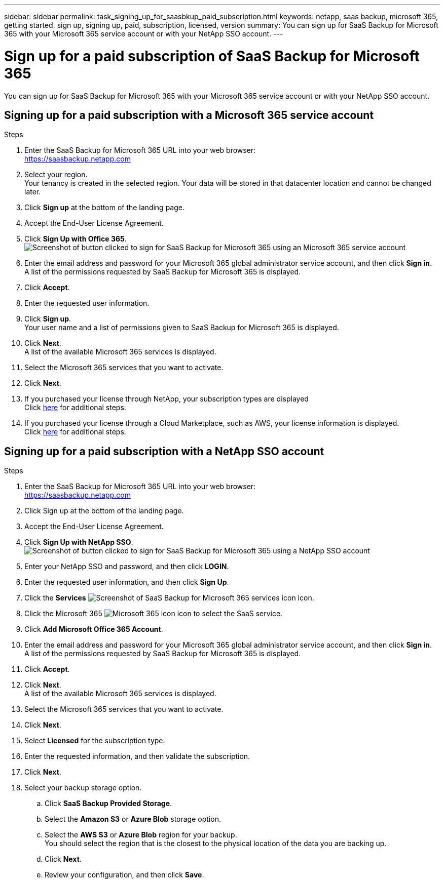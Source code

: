 ---
sidebar: sidebar
permalink: task_signing_up_for_saasbkup_paid_subscription.html
keywords: netapp, saas backup, microsoft 365, getting started, sign up, signing up, paid, subscription, licensed, version
summary: You can sign up for SaaS Backup for Microsoft 365 with your Microsoft 365 service account or with your NetApp SSO account.
---

= Sign up for a paid subscription of SaaS Backup for Microsoft 365
:hardbreaks:
:nofooter:
:icons: font
:linkattrs:
:imagesdir: ./media/

[.lead]
You can sign up for SaaS Backup for Microsoft 365 with your Microsoft 365 service account or with your NetApp SSO account.

//video::A4nIi7n-uAw[youtube, width=848, height=480]

== Signing up for a paid subscription with a Microsoft 365 service account

//Users who sign up for a paid subscription with a Microsoft 365 service account need to enable Basic Authentication to use SaaS Backup. SaaS Backup supports Basic Authentication only. If your Microsoft 365 tenant was created beginning in October 2020, and it has no recorded usage, you may encounter authentication failures. Ensure that you disable Modern Authentication for your Microsoft 365 service account.

//link:https://docs.microsoft.com/en-us/exchange/clients-and-mobile-in-exchange-online/enable-or-disable-modern-authentication-in-exchange-online[Learn how to disable Modern Authentication]

.Steps

.	Enter the SaaS Backup for Microsoft 365 URL into your web browser:
  https://saasbackup.netapp.com
. Select your region.
  Your tenancy is created in the selected region.  Your data will be stored in that datacenter location and cannot be changed later.
.	Click *Sign up* at the bottom of the landing page.
.	Accept the End-User License Agreement.
. Click *Sign Up with Office 365*.
  image:sign_up_0365.gif[Screenshot of button clicked to sign for SaaS Backup for Microsoft 365 using an Microsoft 365 service account]
.	Enter the email address and password for your Microsoft 365 global administrator service account, and then click *Sign in*.
  A list of the permissions requested by SaaS Backup for Microsoft 365 is displayed.
.	Click *Accept*.
.	Enter the requested user information.
.	Click *Sign up*.
  Your user name and a list of permissions given to SaaS Backup for Microsoft 365 is displayed.
.	Click *Next*.
  A list of the available Microsoft 365 services is displayed.
.	Select the Microsoft 365 services that you want to activate.
.	Click *Next*.

. If you purchased your license through NetApp, your subscription types are displayed
  Click link:task_completing_signing_up_ipa.html[here] for additional steps.

. If you purchased your license through a Cloud Marketplace, such as AWS, your license information is displayed.
  Click link:task_completing_signing_up_marketplace.html[here] for additional steps.


== Signing up for a paid subscription with a NetApp SSO account

.Steps

.	Enter the SaaS Backup for Microsoft 365 URL into your web browser:
  https://saasbackup.netapp.com
.	Click Sign up at the bottom of the landing page.
.	Accept the End-User License Agreement.
. Click *Sign Up with NetApp SSO*.
  image:sign_up_sso.gif[Screenshot of button clicked to sign for SaaS Backup for Microsoft 365 using a NetApp SSO account]
. Enter your NetApp SSO and password, and then click *LOGIN*.
.	Enter the requested user information, and then click *Sign Up*.
. Click the *Services* image:bluecircle_icon.gif[Screenshot of SaaS Backup for Microsoft 365 services icon] icon.
. Click the Microsoft 365 image:O365_icon.gif[Microsoft 365 icon] icon to select the SaaS service.
. Click *Add Microsoft Office 365 Account*.
.	Enter the email address and password for your Microsoft 365 global administrator service account, and then click *Sign in*.
  A list of the permissions requested by SaaS Backup for Microsoft 365 is displayed.
.	Click *Accept*.
. Click *Next*.
  A list of the available Microsoft 365 services is displayed.
.	Select the Microsoft 365 services that you want to activate.
.	Click *Next*.
. Select *Licensed* for the subscription type.
. Enter the requested information, and then validate the subscription.
. Click *Next*.
.	Select your backup storage option.
  .. Click *SaaS Backup Provided Storage*.
  .. Select the *Amazon S3* or *Azure Blob* storage option.
  .. Select the *AWS S3* or *Azure Blob* region for your backup.
        You should select the region that is the closest to the physical location of the data you are backing up.
  .. Click *Next*.
  .. Review your configuration, and then click *Save*.

